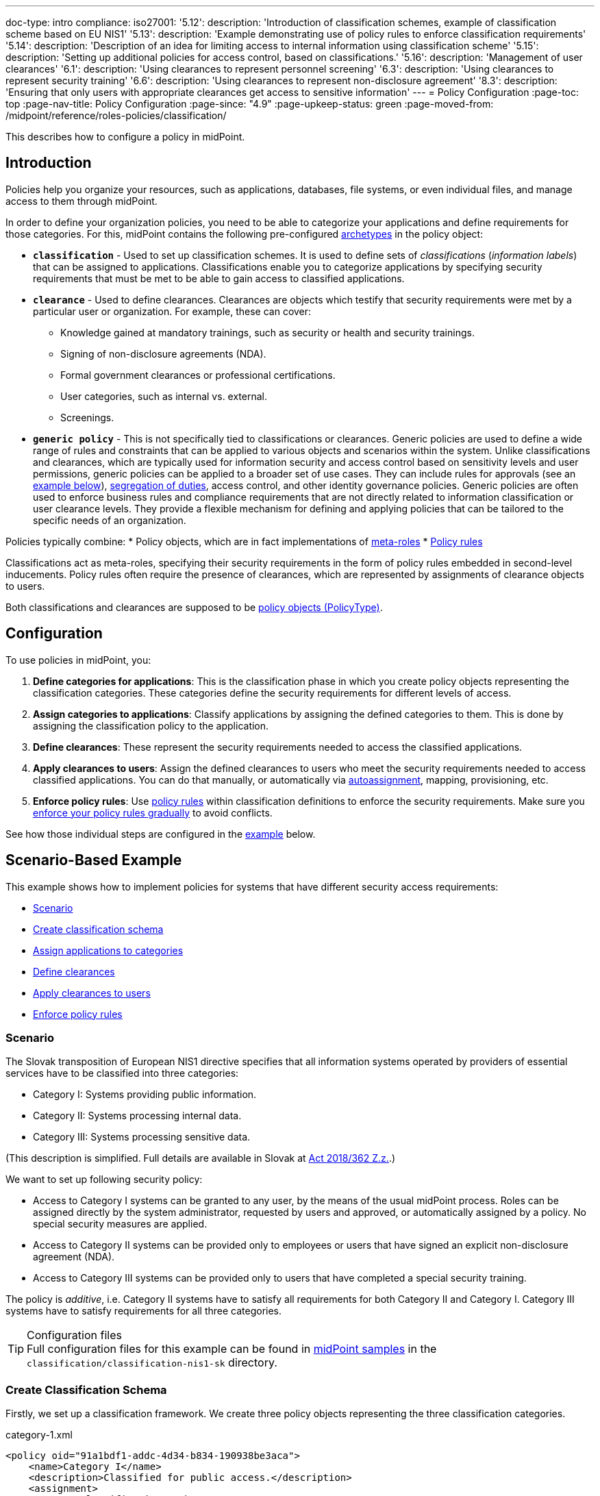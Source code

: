 ---
doc-type: intro
compliance:
    iso27001:
        '5.12':
            description: 'Introduction of classification schemes, example of classification scheme based on EU NIS1'
        '5.13':
            description: 'Example demonstrating use of policy rules to enforce classification requirements'
        '5.14':
            description: 'Description of an idea for limiting access to internal information using classification scheme'
        '5.15':
            description: 'Setting up additional policies for access control, based on classifications.'
        '5.16':
            description: 'Management of user clearances'
        '6.1':
            description: 'Using clearances to represent personnel screening'
        '6.3':
            description: 'Using clearances to represent security training'
        '6.6':
            description: 'Using clearances to represent non-disclosure agreement'
        '8.3':
            description: 'Ensuring that only users with appropriate clearances get access to sensitive information'
---
= Policy Configuration
:page-toc: top
:page-nav-title: Policy Configuration
:page-since: "4.9"
:page-upkeep-status: green
:page-moved-from: /midpoint/reference/roles-policies/classification/

This describes how to configure a policy in midPoint.

== Introduction

Policies help you organize your resources, such as applications, databases, file systems, or even individual files, and manage access to them through midPoint.

In order to define your organization policies, you need to be able to categorize your applications and define requirements for those categories.
For this, midPoint contains the following pre-configured xref:/midpoint/reference/schema/archetypes/[archetypes] in the policy object:

* *`classification`* - Used to set up classification schemes.
It is used to define sets of _classifications_ (_information labels_) that can be assigned to applications.
Classifications enable you to categorize applications by specifying security requirements that must be met to be able to gain access to classified applications.

* *`clearance`* - Used to define clearances.
Clearances are objects which testify that security requirements were met by a particular user or organization.
For example, these can cover:
    ** Knowledge gained at mandatory trainings, such as security or health and security trainings.
    ** Signing of non-disclosure agreements (NDA).
    ** Formal government clearances or professional certifications.
    ** User categories, such as internal vs. external.
    ** Screenings.

* *`generic policy`* - This is not specifically tied to classifications or clearances.
Generic policies are used to define a wide range of rules and constraints that can be applied to various objects and scenarios within the system.
Unlike classifications and clearances, which are typically used for information security and access control based on sensitivity levels and user permissions, generic policies can be applied to a broader set of use cases.
They can include rules for approvals (see an <<generic_policy_example,example below>>), xref:/midpoint/reference/roles-policies/policies/segreation-of-duties/[segregation of duties], access control, and other identity governance policies.
Generic policies are often used to enforce business rules and compliance requirements that are not directly related to information classification or user clearance levels.
They provide a flexible mechanism for defining and applying policies that can be tailored to the specific needs of an organization.

Policies typically combine:
//co můžou ještě obsahovat kromě metarolí a policy rules?
* Policy objects, which are in fact implementations of xref:../metaroles/[meta-roles]
* xref:../policy-rules/[Policy rules]

Classifications act as meta-roles, specifying their security requirements in the form of policy rules embedded in second-level inducements.
Policy rules often require the presence of clearances, which are represented by assignments of clearance objects to users.

Both classifications and clearances are supposed to be xref:/midpoint/reference/schema/policy[policy objects (PolicyType)].

== Configuration

To use policies in midPoint, you:

. *Define categories for applications*: This is the classification phase in which you create policy objects representing the classification categories.
These categories define the security requirements for different levels of access.
. *Assign categories to applications*: Classify applications by assigning the defined categories to them.
This is done by assigning the classification policy to the application.
. *Define clearances*: These represent the security requirements needed to access the classified applications.
. *Apply clearances to users*: Assign the defined clearances to users who meet the security requirements needed to access classified applications.
You can do that manually, or automatically via xref:/midpoint/reference/roles-policies/roles/role-autoassignment/[autoassignment], mapping, provisioning, etc.
. *Enforce policy rules*: Use xref:../policy-rules.adoc[policy rules] within classification definitions to enforce the security requirements.
Make sure you xref:/midpoint/reference/roles-policies/policies/gradual-policy-enforcement/[enforce your policy rules gradually] to avoid conflicts.

See how those individual steps are configured in the <<example,example>> below.

[[example]]
== Scenario-Based Example

This example shows how to implement policies for systems that have different security access requirements:

* <<scenario,Scenario>>
* <<create_classification_schema,Create classification schema>>
* <<assign_applications_to_categories,Assign applications to categories>>
* <<define_clearances,Define clearances>>
* <<apply_clearances_to_users,Apply clearances to users>>
* <<enforce_policy_rules,Enforce policy rules>>

[[scenario]]
=== Scenario

The Slovak transposition of European NIS1 directive specifies that all information systems operated by providers of essential services have to be classified into three categories:

* Category I: Systems providing public information.

* Category II: Systems processing internal data.

* Category III: Systems processing sensitive data.

(This description is simplified.
Full details are available in Slovak at https://www.slov-lex.sk/pravne-predpisy/SK/ZZ/2018/362/#prilohy[Act 2018/362 Z.z.].)

We want to set up following security policy:

* Access to Category I systems can be granted to any user, by the means of the usual midPoint process.
Roles can be assigned directly by the system administrator, requested by users and approved, or automatically assigned by a policy.
No special security measures are applied.

* Access to Category II systems can be provided only to employees or users that have signed an explicit non-disclosure agreement (NDA).

* Access to Category III systems can be provided only to users that have completed a special security training.

The policy is _additive_, i.e. Category II systems have to satisfy all requirements for both Category II and Category I.
Category III systems have to satisfy requirements for all three categories.

.Configuration files
TIP: Full configuration files for this example can be found in xref:/midpoint/reference/samples/distribution-samples/[midPoint samples] in the `classification/classification-nis1-sk` directory.

[[create_classification_schema]]
=== Create Classification Schema

Firstly, we set up a classification framework.
We create three policy objects representing the three classification categories.

.category-1.xml
[source,xml]
----
<policy oid="91a1bdf1-addc-4d34-b834-190938be3aca">
    <name>Category I</name>
    <description>Classified for public access.</description>
    <assignment>
        <!-- Classification archetype -->
        <targetRef oid="00000000-0000-0000-0000-000000000330" type="ArchetypeType"/>
    </assignment>
</policy>
----

.category-2.xml
[source,xml]
----
<policy oid="71a7cb99-3a69-48e3-9521-d9a933c2b5c5">
    <name>Category II</name>
    <description>Classified for internal access.</description>
    <assignment>
        <!-- Classification archetype -->
        <targetRef oid="00000000-0000-0000-0000-000000000330" type="ArchetypeType"/>
    </assignment>
    <inducement>
        <!-- Include Category I requirements -->
        <targetRef oid="91a1bdf1-addc-4d34-b834-190938be3aca" type="PolicyType"/>
    </inducement>
</policy>
----

.category-3.xml
[source,xml]
----
<policy oid="8296304e-4722-4792-b6bd-9693b2a42d70">
    <name>Category III</name>
    <description>Classified for restricted access.</description>
    <assignment>
        <!-- Classification archetype -->
        <targetRef oid="00000000-0000-0000-0000-000000000330" type="ArchetypeType"/>
    </assignment>
    <inducement>
        <!-- Include Category II requirements, which also includes Category I requirements -->
        <targetRef oid="71a7cb99-3a69-48e3-9521-d9a933c2b5c5" type="PolicyType"/>
    </inducement>
</policy>
----

[[assign_applications_to_categories]]
=== Assign Applications to Categories

Now we can classify the applications.
We can assign classification categories to applications using ordinary assignments.
The _Public Website_ application is classified as Category I:

.website.xml
[source,xml]
----
<service oid="45bb3cea-fde9-4590-812a-e86b37492bcd">
    <name>Public Website</name>
    <description>Company website, contains public information only.</description>
    <assignment>
        <!-- Application archetype -->
        <targetRef oid="00000000-0000-0000-0000-000000000329" type="ArchetypeType" />
    </assignment>
    <assignment>
        <!-- Category I classification -->
        <targetRef oid="91a1bdf1-addc-4d34-b834-190938be3aca" type="PolicyType" />
    </assignment>
</service>
----

_Collaboration platform_ and _Management information system_ are classified as Category II:

.collaboration-platform.xml
[source,xml]
----
<service oid="183cdca7-91da-424c-9ef6-8b481f6aa57f">
    <name>Collaboration platform</name>
    <description>System for internal team collaboration. Contains meeting notes, memos, plans ... lots of internal stuff.</description>
    <assignment>
        <!-- Application archetype -->
        <targetRef oid="00000000-0000-0000-0000-000000000329" type="ArchetypeType" />
    </assignment>
    <assignment>
        <!-- Category II classification -->
        <targetRef oid="71a7cb99-3a69-48e3-9521-d9a933c2b5c5" type="PolicyType" />
    </assignment>
</service>
----

.management-information-system.xml
[source,xml]
----
<service oid="c6fe76ed-102b-4736-8e32-7c1e57c852c7">
    <name>Management information system</name>
    <description>Internal information for management decision-making.</description>
    <assignment>
        <!-- Application archetype -->
        <targetRef oid="00000000-0000-0000-0000-000000000329" type="ArchetypeType" />
    </assignment>
    <assignment>
        <!-- Category II classification -->
        <targetRef oid="71a7cb99-3a69-48e3-9521-d9a933c2b5c5" type="PolicyType" />
    </assignment>
</service>
----

_Restricted research database_ is classified as Category III:

.restricted-research-database.xml
[source,xml]
----
<service oid="1a0b9b4b-dd86-464c-b077-9b9971424351">
    <name>Restricted research database</name>
    <description>Database containing sensitive data on secret research projects.</description>
    <assignment>
        <!-- Application archetype -->
        <targetRef oid="00000000-0000-0000-0000-000000000329" type="ArchetypeType" />
    </assignment>
    <assignment>
        <!-- Category III classification -->
        <targetRef oid="8296304e-4722-4792-b6bd-9693b2a42d70" type="PolicyType" />
    </assignment>
</service>
----

[[define_clearances]]
=== Define Clearances

It is time to implement our security policy.
As category I applications are pretty much free-for-all, we do not need to specify any special requirements for category I.

For category II, we are going to require a non-disclosure agreement (NDA).
Therefore, we need to specify an `NDA` clearance first.

.nda.xml
[source,xml]
----
<policy oid="09360ff0-d506-4751-b13f-4e01422693ac">
    <name>NDA</name>
    <description>Non-disclosure agreement clearance, applied to organizations/users that have signed the agreement.</description>
    <assignment>
        <!-- Clearance archetype -->
        <targetRef oid="00000000-0000-0000-0000-000000000331" type="ArchetypeType"/>
    </assignment>
</policy>
----

Similarly, the definition of category III can be extended with requirements for a special security training.

.special-cybersecurity-training.xml
[source,xml]
----
<policy oid="5bb5c5b5-eca2-4129-b73f-34c0b0bd2736">
    <name>Special cybersecurity training</name>
    <description>
        Clearance that attests that the user passed through special training of information security practices.
        Requirement for granting access to restricted data.
    </description>
    <assignment>
        <!-- Clearance archetype -->
        <targetRef oid="00000000-0000-0000-0000-000000000331" type="ArchetypeType"/>
    </assignment>
</policy>
----

[[apply_clearances_to_users]]
=== Apply Clearances to Users

We will assign the defined clearance to users that have signed the NDA.
The clearance can be assigned in any way that midPoint supports.
E.g. it may be assigned manually after the NDA is signed, or automatically based on user property mapped from the HR system.

[[enforce_policy_rules]]
=== Enforce Policy Rules

Now we are going to specify security requirements of category II.
We absolutely do *not* want to specify the requirements in every application.
The policy states that _all_ category II systems require the NDA, therefore we are going to specify policy that applied to _all_ category II systems.
We are going to specify it at the most logical place: the definition of the category II classification.
We will use a xref:../policy-rules/[policy rule] for this purpose:

.category-2.xml
[source,xml]
----
<policy oid="71a7cb99-3a69-48e3-9521-d9a933c2b5c5">
    <name>Category II</name>
    <description>Classified for internal access.</description>
    <assignment>
        <!-- Classification archetype -->
        <targetRef oid="00000000-0000-0000-0000-000000000330" type="ArchetypeType"/>
    </assignment>
    <inducement>
        <!-- Include Category I requirements -->
        <targetRef oid="91a1bdf1-addc-4d34-b834-190938be3aca" type="PolicyType"/>
    </inducement>
    <inducement>
        <policyRule>
            <name>required-nda</name>
            <policyConstraints>
                <requirement>
                    <!-- NDA clearance -->
                    <targetRef oid="09360ff0-d506-4751-b13f-4e01422693ac" type="PolicyType" />
                </requirement>
            </policyConstraints>
            <policyActions>
                <enforcement/>
            </policyActions>
        </policyRule>
    </inducement>
</policy>
----

The policy rule states that the assignment of the application classified using this classification _requires_ the presence of the `NDA` clearance.
In other words, it prohibits assigning access (`policyAction` is set to `enforce`) in case the user does not have the `NDA` clearance already assigned.
The policy rule is specified in an _inducement_, therefore it is applied to all objects that have this classification assigned, which means all applications that have the `Category II` classification.

[TIP]
====
* Classifications naturally act as xref:../metaroles/[meta-roles].
Policies specified in classifications can be transitively applied through the entire assignment/inducement chain, all the way to the user.
* To avoid conflicts between roles, it is recommended not to enforce your policy rules directly.
Instead, use xref:/midpoint/reference/roles-policies/policies/gradual-policy-enforcement/[gradual policy enforcement].
====

Assigning the NDA clearance to external workers explicitly may be a good practice.
However, for employees, a non-disclosure clause is usually a part of their employment contract.
That is why we can set up a policy that assumes that every employee already meets the requirements for the NDA.
In other words, NDA presence is assumed for every employee.
The most natural way to do that is to include (induce) an NDA clearance in the `Employee` archetype:

.employee.xml
[source,xml]
----
<archetype oid="7f7c8cb1-9da4-4845-bd17-49d705b8546a">
    <name>Employee</name>
    <description>Archetype for employees.</description>
    ...
    <inducement>
        <description>Employees have non-disclosure clause in their contracts, therefore NDA clearance is assumed.</description>
        <!-- NDA clearance -->
        <targetRef oid="09360ff0-d506-4751-b13f-4e01422693ac" type="PolicyType"/>
    </inducement>
</archetype>
----

As the NDA clearance is induced by the employee archetype, every user with the `Employee` archetype satisfies the requirement for the NDA clearance.
Therefore, systems classified as Category II can be assigned to employees without any additional manual effort.


We can use the approach described above to place a requirement for the special clearance into the category III definition:

.category-3.xml
[source,xml]
----
<policy oid="8296304e-4722-4792-b6bd-9693b2a42d70">
    <name>Category III</name>
    <description>Classified for restricted access.</description>
    <assignment>
        <!-- Classification archetype -->
        <targetRef oid="00000000-0000-0000-0000-000000000330" type="ArchetypeType"/>
    </assignment>
    <inducement>
        <!-- Include Category II requirements, which also includes Category I requirements -->
        <targetRef oid="71a7cb99-3a69-48e3-9521-d9a933c2b5c5" type="PolicyType"/>
    </inducement>
    <inducement>
        <policyRule>
            <name>required-special-training</name>
            <policyConstraints>
                <requirement>
                    <!-- Special cybersecurity training clearance -->
                    <targetRef oid="5bb5c5b5-eca2-4129-b73f-34c0b0bd2736" type="PolicyType" />
                </requirement>
            </policyConstraints>
            <policyActions>
                <enforcement/>
            </policyActions>
        </policyRule>
    </inducement>
</policy>
----

The policy requires a special security training to gain access to any category III system.
The clearance will probably be awarded to individual users by the security office.

As the categories are meant to form a hierarchy, the security requirements specified for the categories are cumulative.
Access to category III systems can be granted only if all the explicit requirements for category III, category II and category I are satisfied.
In our case, the access can be granted only if the user has both the NDA and the special training clearance.

The policy specified in this way acts as an _ultimate_ policy.
As long as application roles are properly associated with applications, it does not matter how business roles are defined for the policy to work.
In case that a business role includes an incorrect application role, which provides inappropriate access to sensitive application, such role cannot be assigned unless the required clearances are present.
This is an implementation of a multi-layer security policy, specifying rules that must be maintained at all times.

NOTE: Application roles must have inducements to applications for policies to work.
This is a general best practice in all cases that application roles are used.
Roles must have inducement to applications, even if applications are "empty" (they do not contain any construction statements).
Applications are objects that link classifications to roles, therefore it is essential to maintain that link.

[[generic_policy_example]]
== Generic Policy Example

The following generic policy enforces an approval workflow for any assignment of roles or services.
Specifically, it requires that all owners of the requested object (e.g. role or service) must explicitly approve the assignment before it is completed.

[source]
----
<policy oid="e5f05e74-d0e6-45bf-b793-9345ba1df3bf"
        xmlns="http://midpoint.evolveum.com/xml/ns/public/common/common-3">
    <name>Approval by owner</name>
    <description>Owner of the requested object (role, service) must approve the request.</description>
    <assignment>
        <identifier>org-approval-policies</identifier>
        <targetRef oid="e7a48bb0-5361-4862-bf44-cd970c7ad021" type="OrgType"/>
    </assignment>
    <inducement>
        <policyRule>
            <name>approval-by-owner</name>
            <policyConstraints>
                <assignment/>
            </policyConstraints>
            <policyActions>
                <approval>
                    <compositionStrategy>
                        <order>60</order>
                    </compositionStrategy>
                    <approvalSchema>
                        <stage>
                            <name>Owners (all)</name>
                            <approverRelation>owner</approverRelation>
                            <evaluationStrategy>allMustApprove</evaluationStrategy>
                            <outcomeIfNoApprovers>reject</outcomeIfNoApprovers>
                        </stage>
                    </approvalSchema>
                </approval>
            </policyActions>
        </policyRule>
    </inducement>
</policy>
----

== Privileged Access Classification

MidPoint contains a pre-defined classification `Privileged access`.
This classification is meant to mark roles that provide privileged access to systems.

.Privileged access
TIP: Privileged access is defined as an entitlement which allows performing activities that typical entities in the system cannot perform. See glossref:privileged-entitlement[].

Classification `Privileged access` is an ordinary midPoint classification in its essence.
It is meant to classify application roles that represent privileged entitlements of identity resources, such as `Domain Admins` or `root` groups.

// TODO: How this classification is used, how to report all privileged access, dashboard, etc.

== Further Tips

* Classifications can be used to place requirements on users that have access to classified systems.
E.g. Category III classification in the <<example,example above>> can be used to make sure that users accessing category III systems have enrolled in a multi-factor authentication.
However, the details how the multi-factor authentication is set up is specific to the authentication (access management) system used in conjunction with midPoint.
MidPoint cannot enforce multi-factor authentication alone.
// TODO: create an example for this: Add new clearance "access to internal information", which will be required by cat.III. This clearance will be included in "Employee" archetype and in "NDA" clearance.
// TODO: Refer from ISO 27001 5.14

* Classifications (labels) can be used to set up certification policies.
E.g. certify access to category III systems every 6 months, certify access to category II annually and category I is certified bi-annually.
// TODO: create an example for this, after 4.9 when new certification settles in.
// TODO: Refer from ISO 27001 5.13

* As clearances are assigned to users using ordinary feature:assignment[assignments], feature:access-certification[access certification] features can be used to regularly re-certify the clearances. Furthermore, the feature:schema-activation[activation mechanisms] of the assignment can be used to assign clearances for a limited time period.
// TODO: create an example for this, after 4.9 when new certification settles in.
// TODO: Refer from ISO 27001 5.6

// TODO * As classifications (labels) are assigned to relevant objects using ordinary feature:assignment[assignments], feature:access-certification[access certification] features can be used to regularly re-certify the classifications.
// TODO: we need ability to replace assignment in certification, not just removal of assignment
// TODO: create an example for this, after 4.9 when new certification settles in.
// TODO: Refer from ISO 27001 5.12

// TODO: recommendation: model all "special" privileges or states as clearances, e.g. NDA, security trainings, clearances based on inspections and investigations. This means that they can be re-verified using ordinary certification. (ISO27001 5.16)

== Limitations

The concept of classifications and clearances is based on the existing stable midPoint of xref:../policy-rules/[policy rules] and xref:../metaroles/[meta-roles] features, therefore the policy enforcement is fully supported.
However, there are limitations regarding the _visibility_ of policies.
The classification labels are visible for applications that they are directly assigned to, yet they are not visible for roles.
Generally speaking, visibility of policy rules and their execution is somehow limited in the current midPoint versions.

// is this still a limitation?

== See Also

* xref:../policy-rules/[]

* xref:../metaroles/[]

* xref:/midpoint/features/planned/classification/[]

* xref:/midpoint/reference/schema/policy[]

* xref:/midpoint/features/current/information-classification[]
